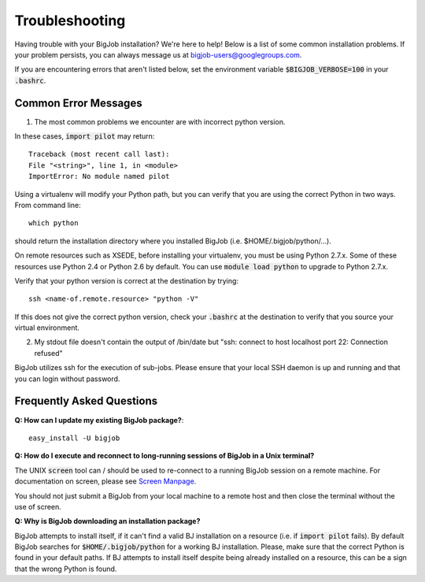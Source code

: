 ###############
Troubleshooting
###############

Having trouble with your BigJob installation? We're here to help! Below is a list of some common installation problems. If your problem persists, you can always message us at `bigjob-users@googlegroups.com <bigjob-users@googlegroups.com>`_.

If you are encountering errors that aren't listed below, set the environment variable :code:`$BIGJOB_VERBOSE=100` in your :code:`.bashrc`.

=================
Common Error Messages
=================

1. The most common problems we encounter are with incorrect python version. 

In these cases, :code:`import pilot` may return::

	Traceback (most recent call last):
  	File "<string>", line 1, in <module>
	ImportError: No module named pilot

Using a virtualenv will modify your Python path, but you can verify that you are using the correct Python in two ways. From command line::
	
	which python

should return the installation directory where you installed BigJob (i.e. $HOME/.bigjob/python/...).

On remote resources such as XSEDE, before installing your virtualenv, you must be using Python 2.7.x. Some of these resources use Python 2.4 or Python 2.6 by default. You can use :code:`module load python` to upgrade to Python 2.7.x.

Verify that your python version is correct at the destination by trying::

	ssh <name-of.remote.resource> "python -V"

If this does not give the correct python version, check your :code:`.bashrc` at the destination to verify that you source your virtual environment.

2. My stdout file doesn't contain the output of /bin/date but "ssh: connect to host localhost port 22: Connection refused"

BigJob utilizes ssh for the execution of sub-jobs. Please ensure that your local SSH daemon is up and running and that you can login without password.

=================
Frequently Asked Questions
=================

**Q: How can I update my existing BigJob package?**::

	easy_install -U bigjob

**Q: How do I execute and reconnect to long-running sessions of BigJob in a Unix terminal?**

The UNIX :code:`screen` tool can / should be used to re-connect to a running BigJob session on a remote machine. For documentation on screen, please see `Screen Manpage <http://www.slac.stanford.edu/comp/unix/package/epics/extensions/iocConsole/screen.1.html>`_.

You should not just submit a BigJob from your local machine to a remote host and then close the terminal without the use of screen.

**Q: Why is BigJob downloading an installation package?**

BigJob attempts to install itself, if it can't find a valid BJ installation on a resource (i.e. if :code:`import pilot` fails). By default BigJob searches for :code:`$HOME/.bigjob/python` for a working BJ installation. Please, make sure that the correct Python is found in your default paths. If BJ attempts to install itself despite being already installed on a resource, this can be a sign that the wrong Python is found.










